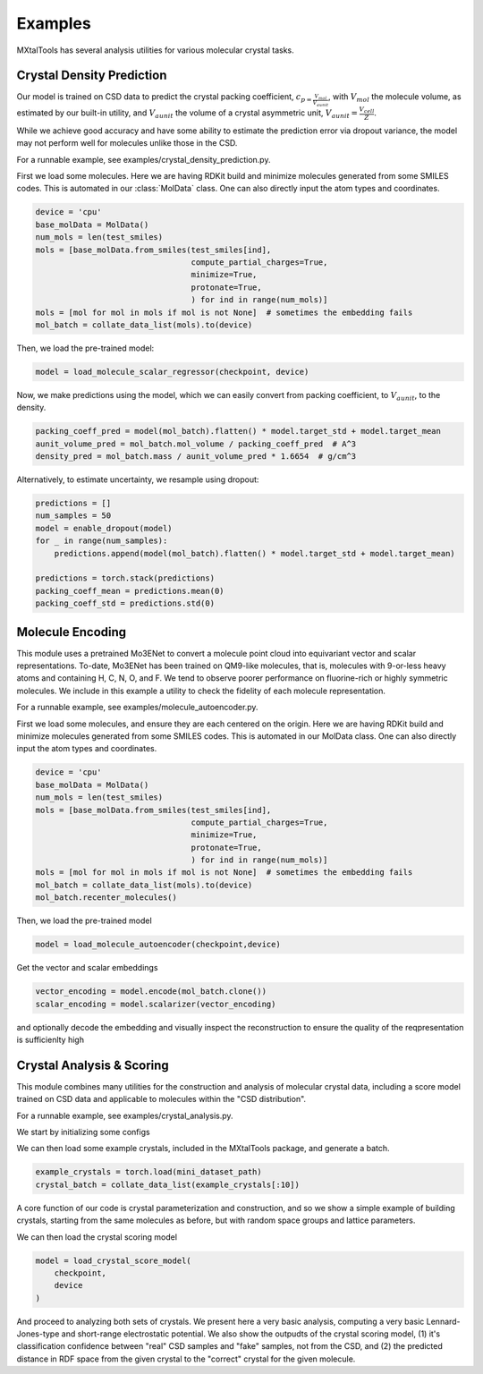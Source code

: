 Examples
================

.. default-role:: math

MXtalTools has several analysis utilities for various molecular crystal tasks.

Crystal Density Prediction
------------------------------
Our model is trained on CSD data to predict the crystal packing coefficient, `c_{p = \frac{V_{mol}}{V_{aunit}}`, with `V_{mol}` the molecule volume, as estimated by our built-in utility, and `V_{aunit}` the volume of a crystal asymmetric unit, `V_{aunit}=\frac{V_{cell}}{Z}`.

While we achieve good accuracy and have some ability to estimate the prediction error via dropout variance, the model may not perform well for molecules unlike those in the CSD.

For a runnable example, see examples/crystal_density_prediction.py.

First we load some molecules.
Here we are having RDKit build and minimize molecules generated from some SMILES codes.
This is automated in our :class:`MolData` class.
One can also directly input the atom types and coordinates.

.. code-block:: python

        device = 'cpu'
        base_molData = MolData()
        num_mols = len(test_smiles)
        mols = [base_molData.from_smiles(test_smiles[ind],
                                         compute_partial_charges=True,
                                         minimize=True,
                                         protonate=True,
                                         ) for ind in range(num_mols)]
        mols = [mol for mol in mols if mol is not None]  # sometimes the embedding fails
        mol_batch = collate_data_list(mols).to(device)

Then, we load the pre-trained model:

.. code-block:: python

        model = load_molecule_scalar_regressor(checkpoint, device)

Now, we make predictions using the model, which we can easily convert from packing coefficient, to `V_{aunit}`, to the density.

.. code-block:: python

        packing_coeff_pred = model(mol_batch).flatten() * model.target_std + model.target_mean
        aunit_volume_pred = mol_batch.mol_volume / packing_coeff_pred  # A^3
        density_pred = mol_batch.mass / aunit_volume_pred * 1.6654  # g/cm^3

Alternatively, to estimate uncertainty, we resample using dropout:

.. code-block:: python

        predictions = []
        num_samples = 50
        model = enable_dropout(model)
        for _ in range(num_samples):
            predictions.append(model(mol_batch).flatten() * model.target_std + model.target_mean)

        predictions = torch.stack(predictions)
        packing_coeff_mean = predictions.mean(0)
        packing_coeff_std = predictions.std(0)


Molecule Encoding
------------------------------

This module uses a pretrained Mo3ENet to convert a molecule point cloud into equivariant vector and scalar representations.
To-date, Mo3ENet has been trained on QM9-like molecules, that is, molecules with 9-or-less heavy atoms and containing H, C, N, O, and F.
We tend to observe poorer performance on fluorine-rich or highly symmetric molecules.
We include in this example a utility to check the fidelity of each molecule representation.

For a runnable example, see examples/molecule_autoencoder.py.

First we load some molecules, and ensure they are each centered on the origin.
Here we are having RDKit build and minimize molecules generated from some SMILES codes.
This is automated in our MolData class.
One can also directly input the atom types and coordinates.

.. code-block:: python

        device = 'cpu'
        base_molData = MolData()
        num_mols = len(test_smiles)
        mols = [base_molData.from_smiles(test_smiles[ind],
                                         compute_partial_charges=True,
                                         minimize=True,
                                         protonate=True,
                                         ) for ind in range(num_mols)]
        mols = [mol for mol in mols if mol is not None]  # sometimes the embedding fails
        mol_batch = collate_data_list(mols).to(device)
        mol_batch.recenter_molecules()

Then, we load the pre-trained model

.. code-block:: python

        model = load_molecule_autoencoder(checkpoint,device)

Get the vector and scalar embeddings

.. code-block:: python

        vector_encoding = model.encode(mol_batch.clone())
        scalar_encoding = model.scalarizer(vector_encoding)

and optionally decode the embedding and visually inspect the reconstruction to ensure the quality of the reqpresentation is sufficienlty high

.. code-block:: python
        reconstruction_loss, rmsd, matched_molecule = model.check_embedding_quality(mol_batch, visualize=True)

Crystal Analysis & Scoring
------------------------------

This module combines many utilities for the construction and analysis of molecular crystal data, including a score model trained on CSD data and applicable to molecules within the "CSD distribution".

For a runnable example, see examples/crystal_analysis.py.

We start by initializing some configs

.. code-block:: python
        device = 'cpu'
        mini_dataset_path = '../mini_datasets/mini_CSD_dataset.pt'
        checkpoint = r"../models/crystal_discriminator.pt"
        space_groups_to_sample = ["P1", "P-1", "P21/c", "C2/c", "P212121"]
        sym_info = init_sym_info()

We can then load some example crystals, included in the MXtalTools package, and generate a batch.

.. code-block:: python

        example_crystals = torch.load(mini_dataset_path)
        crystal_batch = collate_data_list(example_crystals[:10])

A core function of our code is crystal parameterization and construction, and so we show a simple example of building crystals, starting from the same molecules as before, but with random space groups and lattice parameters.

.. code-block::
        # initialize prior distribution
        crystal_batch2 = crystal_batch.detach().clone()
        prior = CSDPrior(sym_info=sym_info, device=device)
        # pick space groups to sample
        sgs_to_build = np.random.choice(space_groups_to_sample, replace=True, size=crystal_batch.num_graphs)
        sg_rand_inds = torch.tensor([list(sym_info['space_groups'].values()).index(SG) + 1 for SG in sgs_to_build],
                                    dtype=torch.long, device=device)  # indexing from 0
        crystal_batch2.reset_sg_info(sg_rand_inds)
        # sample cell parameters
        normed_cell_params = prior(len(crystal_batch), sg_rand_inds).to(crystal_batch.device)
        # assign new parameters to crystal
        normed_cell_lengths, crystal_batch2.cell_angles, crystal_batch2.aunit_centroid, crystal_batch2.aunit_orientation = normed_cell_params.split(
            3, dim=1)
        crystal_batch2.cell_lengths = crystal_batch2.denorm_cell_lengths(normed_cell_lengths)
        crystal_batch2.box_analysis()

We can then load the crystal scoring model

.. code-block:: python

        model = load_crystal_score_model(
            checkpoint,
            device
        )

And proceed to analyzing both sets of crystals.
We present here a very basic analysis, computing a very basic Lennard-Jones-type and short-range electrostatic potential.
We also show the outpudts of the crystal scoring model, (1) it's classification confidence between "real" CSD samples and "fake" samples, not from the CSD, and (2) the predicted distance in RDF space from the given crystal to the "correct" crystal for the given molecule.

.. code-block:: python
        lj_pot, es_pot, scaled_lj_pot, crystal_cluster = crystal_batch.build_and_analyze(return_cluster=True)
        model_output = model(crystal_cluster)
        model_score = softmax_and_score(model_output[:, :2])
        rdf_dist_pred = F.softplus(model_output[:, 2])

        lj_pot2, es_pot2, scaled_lj_pot2, crystal_cluster2 = crystal_batch2.build_and_analyze(return_cluster=True)
        model_output2 = model(crystal_cluster2)
        model_score2 = softmax_and_score(model_output2[:, :2])
        rdf_dist_pred2 = F.softplus(model_output2[:, 2])

